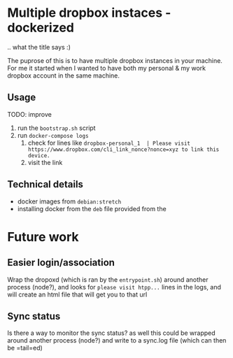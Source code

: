 * Multiple dropbox instaces - dockerized
  .. what the title says :)

  The puprose of this is to have multiple dropbox instances in your machine. For me it started when I wanted to have both my personal & my work dropbox account in the same machine.

** Usage
   TODO: improve

   1. run the =bootstrap.sh= script
   2. run =docker-compose logs=
	  1. check for lines like 
		 =dropbox-personal_1  | Please visit https://www.dropbox.com/cli_link_nonce?nonce=xyz to link this device.=
	  2. visit the link

** Technical details
   + docker images from =debian:stretch=
   + installing docker from the =deb= file provided from the 

* Future work

** Easier login/association
   Wrap the dropoxd (which is  ran by the =entrypoint.sh=) around another process (node?), and looks for  =please visit htpp...= lines in the logs, and will create an html file that will get you to that url

** Sync status
   Is there a way to monitor the sync status? as well this could be wrapped around another process (node?) and write to a sync.log file (which can then be =tail=ed)
